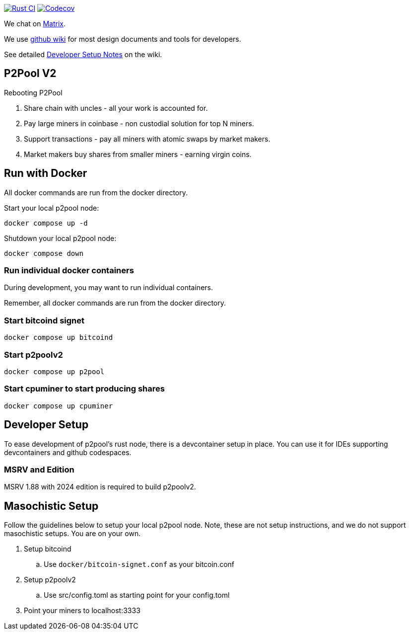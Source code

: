 image:https://github.com/p2poolv2/p2poolv2/actions/workflows/rust.yml/badge.svg[Rust CI, link=https://github.com/p2poolv2/p2poolv2/actions/workflows/rust.yml]
image:https://codecov.io/gh/p2poolv2/p2poolv2/graph/badge.svg?token=Xeu4GFdASS[Codecov, link=https://codecov.io/gh/p2poolv2/p2poolv2]

We chat on https://matrix.to/#/#p2poolv2:matrix.org[Matrix].

We use https://github.com/p2poolv2/p2poolv2/wiki[github wiki] for most design documents and tools for developers.

See detailed https://github.com/p2poolv2/p2poolv2/wiki/Developer-Setup-Notes[Developer Setup Notes] on the wiki.

== P2Pool V2

Rebooting P2Pool

1. Share chain with uncles - all your work is accounted for.
2. Pay large miners in coinbase - non custodial solution for top N miners.
3. Support transactions - pay all miners with atomic swaps by market makers.
4. Market makers buy shares from smaller miners - earning virgin coins.

== Run with Docker

All docker commands are run from the docker directory.

Start your local p2pool node:

`docker compose up -d`

Shutdown your local p2pool node:

`docker compose down`

=== Run individual docker containers

During development, you may want to run individual containers.

Remember, all docker commands are run from the docker directory.

=== Start bitcoind signet

`docker compose up bitcoind`

=== Start p2poolv2

`docker compose up p2pool`

=== Start cpuminer to start producing shares

`docker compose up cpuminer`

== Developer Setup

To ease development of p2pool's rust node, there is a devcontainer setup in place. You can use it
for IDEs supporting devcontainers and github codespaces.

=== MSRV and Edition

MSRV 1.88 with 2024 edition is required to build p2poolv2.

== Masochistic Setup

Follow the guidelines below to setup your local p2pool node. Note, these are not setup instructions,
and we do not support masochistic setups. You are on your own.

. Setup bitcoind
.. Use `docker/bitcoin-signet.conf` as your bitcoin.conf
. Setup p2poolv2
.. Use src/config.toml as starting point for your config.toml
. Point your miners to localhost:3333
